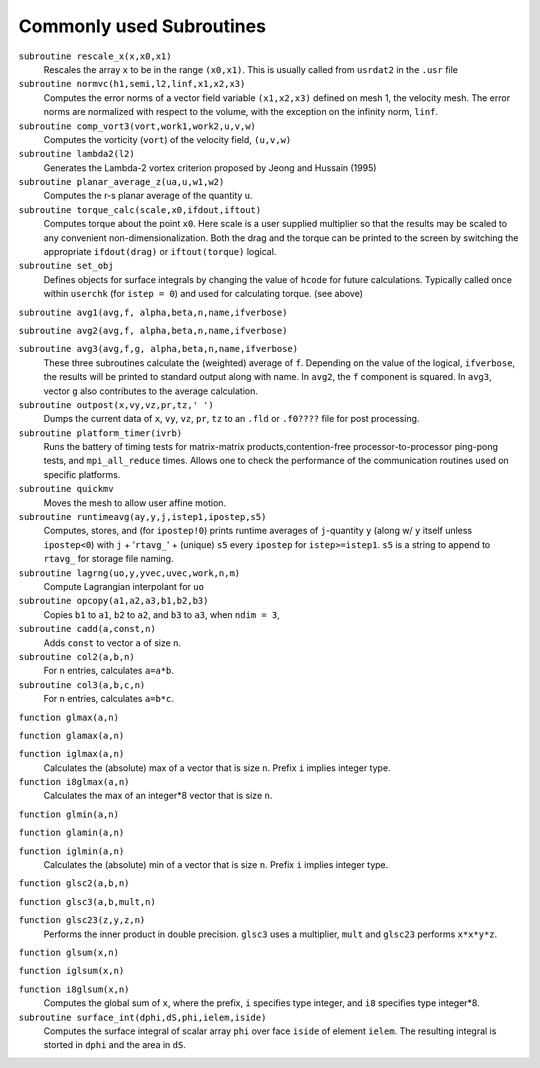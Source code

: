 .. _append_subroutines:

-------------------------
Commonly used Subroutines
-------------------------

``subroutine rescale_x(x,x0,x1)``
    Rescales the array ``x`` to be in the range ``(x0,x1)``. This is usually called from ``usrdat2`` in the ``.usr`` file

``subroutine normvc(h1,semi,l2,linf,x1,x2,x3)``
    Computes the error norms of a vector field variable ``(x1,x2,x3)`` defined on mesh 1, the velocity mesh. The error norms are normalized with respect to the volume, with the exception on the infinity norm, ``linf``.

``subroutine comp_vort3(vort,work1,work2,u,v,w)``
    Computes the vorticity (``vort``) of the velocity field, ``(u,v,w)``

``subroutine lambda2(l2)``
    Generates the Lambda-2 vortex criterion proposed by Jeong and Hussain (1995)

``subroutine planar_average_z(ua,u,w1,w2)``
    Computes the r-s planar average of the quantity ``u``.

``subroutine torque_calc(scale,x0,ifdout,iftout)``
    Computes torque about the point ``x0``. Here scale is a user supplied multiplier so that the results may be scaled to any convenient non-dimensionalization. Both the drag and the torque can be printed to the screen by switching the appropriate ``ifdout(drag)`` or ``iftout(torque)`` logical.

``subroutine set_obj``
    Defines objects for surface integrals by changing the value of ``hcode`` for future calculations. Typically called once within ``userchk`` (for ``istep = 0``) and used for calculating torque. (see above)

``subroutine avg1(avg,f, alpha,beta,n,name,ifverbose)``

``subroutine avg2(avg,f, alpha,beta,n,name,ifverbose)``

``subroutine avg3(avg,f,g, alpha,beta,n,name,ifverbose)``
    These three subroutines calculate the (weighted) average of ``f``. Depending on the value of the logical, ``ifverbose``, the results will be printed to standard output along with name. In ``avg2``, the ``f`` component is squared. In ``avg3``, vector ``g`` also contributes to the average calculation.

``subroutine outpost(x,vy,vz,pr,tz,' ')``
    Dumps the current data of ``x``, ``vy``, ``vz``, ``pr``, ``tz`` to an ``.fld`` or ``.f0????`` file for post processing.

``subroutine platform_timer(ivrb)``
    Runs the battery of timing tests for matrix-matrix products,contention-free processor-to-processor ping-pong tests, and ``mpi_all_reduce`` times. Allows one to check the performance of the communication routines used on specific platforms.

``subroutine quickmv``
    Moves the mesh to allow user affine motion.

``subroutine runtimeavg(ay,y,j,istep1,ipostep,s5)``
    Computes, stores, and (for ``ipostep!0``) prints runtime averages of ``j``-quantity ``y`` (along w/ ``y`` itself unless ``ipostep<0``) with ``j`` + '``rtavg_``' + (unique) ``s5`` every ``ipostep`` for ``istep>=istep1``. ``s5`` is a string to append to ``rtavg_`` for storage file naming.

``subroutine lagrng(uo,y,yvec,uvec,work,n,m)``
    Compute Lagrangian interpolant for ``uo``

``subroutine opcopy(a1,a2,a3,b1,b2,b3)``
    Copies ``b1`` to ``a1``, ``b2`` to ``a2``, and ``b3`` to ``a3``, when ``ndim = 3``,

``subroutine cadd(a,const,n)``
    Adds ``const`` to vector ``a`` of size ``n``.

``subroutine col2(a,b,n)``
    For ``n`` entries, calculates ``a=a*b``.

``subroutine col3(a,b,c,n)``
    For ``n`` entries, calculates ``a=b*c``.

``function glmax(a,n)``

``function glamax(a,n)``

``function iglmax(a,n)``
    Calculates the (absolute) max of a vector that is size ``n``. Prefix ``i`` implies integer type.

``function i8glmax(a,n)``
    Calculates the max of an integer*8 vector that is size ``n``.

``function glmin(a,n)``

``function glamin(a,n)``

``function iglmin(a,n)``
    Calculates the (absolute) min of a vector that is size ``n``. Prefix ``i`` implies integer type.


``function glsc2(a,b,n)``

``function glsc3(a,b,mult,n)``

``function glsc23(z,y,z,n)``
    Performs the inner product in double precision. ``glsc3`` uses a multiplier, ``mult`` and ``glsc23`` performs ``x*x*y*z``.


``function glsum(x,n)``

``function iglsum(x,n)``

``function i8glsum(x,n)``
    Computes the global sum of ``x``, where the prefix, ``i`` specifies type integer, and ``i8`` specifies type integer*8.

``subroutine surface_int(dphi,dS,phi,ielem,iside)``
    Computes the surface integral of scalar array ``phi`` over face ``iside`` of element ``ielem``. 
    The resulting integral is storted in ``dphi`` and the area in ``dS``.

.. _append_g2g:

